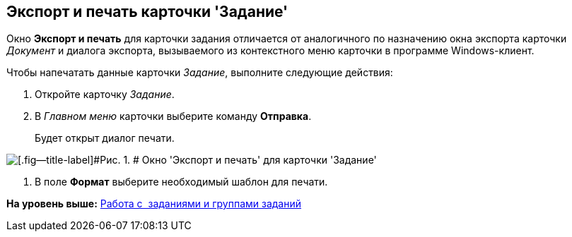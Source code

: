 [[ariaid-title1]]
== Экспорт и печать карточки 'Задание'

Окно [.keyword .wintitle]*Экспорт и печать* для карточки задания отличается от аналогичного по назначению окна экспорта карточки [.dfn .term]_Документ_ и диалога экспорта, вызываемого из контекстного меню карточки в программе Windows-клиент.

Чтобы напечатать данные карточки [.dfn .term]_Задание_, выполните следующие действия:

. [.ph .cmd]#Откройте карточку [.dfn .term]_Задание_.#
. [.ph .cmd]#В [.dfn .term]_Главном меню_ карточки выберите команду [.ph .uicontrol]*Отправка*.#
+
Будет открыт диалог печати.

image::img/Tcard_print.png[[.fig--title-label]#Рис. 1. # Окно 'Экспорт и печать' для карточки 'Задание']
. [.ph .cmd]#В поле [.keyword]*Формат* выберите необходимый шаблон для печати.#

*На уровень выше:* xref:../topics/Task_Work.adoc[Работа с  заданиями и группами заданий]
